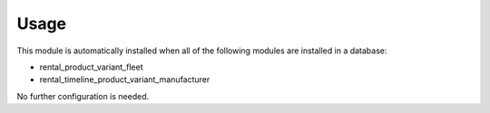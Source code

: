 
Usage
-----

This module is automatically installed when all of the following modules are installed in a database:

- rental_product_variant_fleet
- rental_timeline_product_variant_manufacturer

No further configuration is needed.

